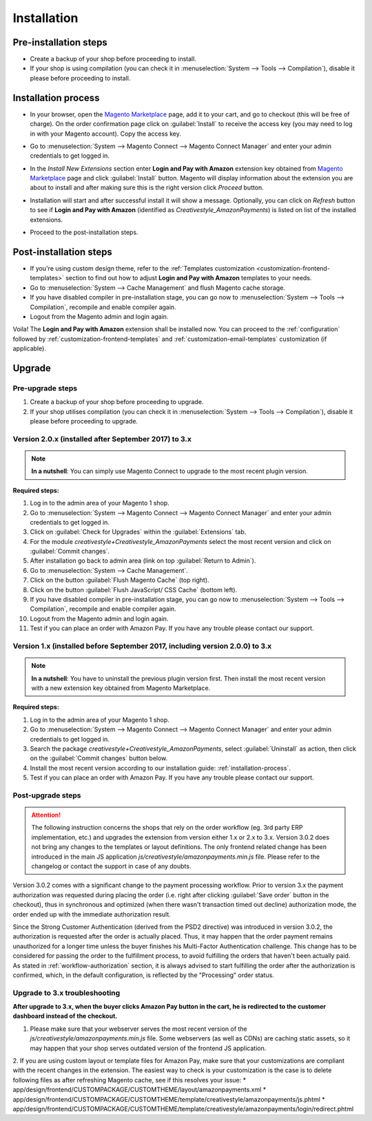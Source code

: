 .. _installation:

Installation
============

Pre-installation steps
----------------------

* Create a backup of your shop before proceeding to install.
* If your shop is using compilation (you can check it in :menuselection:`System --> Tools --> Compilation`), disable it please before proceeding to install.


.. _installation-process:

Installation process
--------------------

* In your browser, open the `Magento Marketplace <https://marketplace.magento.com/creativestyle-creativestyle-amazonpayments.html>`_ page, add it to your cart, and go to checkout (this will be free of charge). On the order confirmation page click on :guilabel:`Install` to receive the access key (you may need to log in with your Magento account). Copy the access key.

.. image:: /images/1.7.2/installation_step_1.png

* Go to :menuselection:`System --> Magento Connect --> Magento Connect Manager` and enter your admin credentials to get logged in.

.. image:: /images/1.7.2/installation_step_2.png

* In the `Install New Extensions` section enter **Login and Pay with Amazon** extension key obtained from `Magento Marketplace <https://marketplace.magento.com/creativestyle-creativestyle-amazonpayments.html>`_ page and click :guilabel:`Install` button. Magento will display information about the extension you are about to install and after making sure this is the right version click `Proceed` button.

.. image:: /images/1.7.2/installation_step_3.png

* Installation will start and after successful install it will show a message. Optionally, you can click on `Refresh` button to see if **Login and Pay with Amazon** (identified as `Creativestyle_AmazonPayments`) is listed on list of the installed extensions.

.. image:: /images/1.7.2/installation_step_4.png

* Proceed to the post-installation steps.

Post-installation steps
-----------------------

* If you're using custom design theme, refer to the :ref:`Templates customization <customization-frontend-templates>` section to find out how to adjust **Login and Pay with Amazon** templates to your needs.
* Go to :menuselection:`System --> Cache Management` and flush Magento cache storage.
* If you have disabled compiler in pre-installation stage, you can go now to :menuselection:`System --> Tools --> Compilation`, recompile and enable compiler again.
* Logout from the Magento admin and login again.

Voila! The **Login and Pay with Amazon** extension shall be installed now. You can proceed to the :ref:`configuration` followed by :ref:`customization-frontend-templates` and :ref:`customization-email-templates` customization (if applicable).


Upgrade
-------

Pre-upgrade steps
~~~~~~~~~~~~~~~~~

1. Create a backup of your shop before proceeding to upgrade.
2. If your shop utilises compilation (you can check it in :menuselection:`System --> Tools --> Compilation`), disable it please before proceeding to upgrade.


Version 2.0.x (installed after September 2017) to 3.x
~~~~~~~~~~~~~~~~~~~~~~~~~~~~~~~~~~~~~~~~~~~~~~~~~~~~~

.. note:: **In a nutshell**: You can simply use Magento Connect to upgrade to the most recent plugin version.

**Required steps:**

1. Log in to the admin area of your Magento 1 shop.
2. Go to :menuselection:`System --> Magento Connect --> Magento Connect Manager` and enter your admin credentials to get logged in.
3. Click on :guilabel:`Check for Upgrades` within the :guilabel:`Extensions` tab.
4. For the module `creativestyle+Creativestyle_AmazonPayments` select the most recent version and click on :guilabel:`Commit changes`.
5. After installation go back to admin area (link on top :guilabel:`Return to Admin`).
6. Go to :menuselection:`System --> Cache Management`.
7. Click on the button :guilabel:`Flush Magento Cache` (top right).
8. Click on the button :guilabel:`Flush JavaScript/ CSS Cache` (bottom left).
9. If you have disabled compiler in pre-installation stage, you can go now to :menuselection:`System --> Tools --> Compilation`, recompile and enable compiler again.
10. Logout from the Magento admin and login again.
11. Test if you can place an order with Amazon Pay. If you have any trouble please contact our support.

Version 1.x (installed before September 2017, including version 2.0.0) to 3.x
~~~~~~~~~~~~~~~~~~~~~~~~~~~~~~~~~~~~~~~~~~~~~~~~~~~~~~~~~~~~~~~~~~~~~~~~~~~~~

.. note:: **In a nutshell**: You have to uninstall the previous plugin version first. Then install the most recent version with a new extension key obtained from Magento Marketplace.

**Required steps:**

1. Log in to the admin area of your Magento 1 shop.
2. Go to :menuselection:`System --> Magento Connect --> Magento Connect Manager` and enter your admin credentials to get logged in.
3. Search the package `creativestyle+Creativestyle_AmazonPayments`, select :guilabel:`Uninstall` as action, then click on the :guilabel:`Commit changes` button below.
4. Install the most recent version according to our installation guide: :ref:`installation-process`.
5. Test if you can place an order with Amazon Pay. If you have any trouble please contact our support.


Post-upgrade steps
~~~~~~~~~~~~~~~~~~

.. attention:: The following instruction concerns the shops that rely on the order workflow (eg. 3rd party ERP implementation, etc.) and upgrades the extension from version either 1.x or 2.x to 3.x. Version 3.0.2 does not bring any changes to the templates or layout definitions. The only frontend related change has been introduced in the main JS application `js/creativestyle/amazonpayments.min.js` file. Please refer to the changelog or contact the support in case of any doubts.

Version 3.0.2 comes with a significant change to the payment processing workflow. Prior to version 3.x the payment authorization was requested during placing the order (i.e. right after clicking :guilabel:`Save order` button in the checkout), thus in synchronous and optimized (when there wasn't transaction timed out decline) authorization mode, the order ended up with the immediate authorization result.

Since the Strong Customer Authentication (derived from the PSD2 directive) was introduced in version 3.0.2, the authorization is requested after the order is actually placed. Thus, it may happen that the order payment remains unauthorized for a longer time unless the buyer finishes his Multi-Factor Authentication challenge. This change has to be considered for passing the order to the fulfillment process, to avoid fulfilling the orders that haven't been actually paid. As stated in :ref:`workflow-authorization` section, it is always advised to start fulfilling the order after the authorization is confirmed, which, in the default configuration, is reflected by the "Processing" order status.


Upgrade to 3.x troubleshooting
~~~~~~~~~~~~~~~~~~~~~~~~~~~~~~

**After upgrade to 3.x, when the buyer clicks Amazon Pay button in the cart, he is redirected to the customer dashboard instead of the checkout.**

1. Please make sure that your webserver serves the most recent version of the `js/creativestyle/amazonpayments.min.js` file. Some webservers (as well as CDNs) are caching static assets, so it may happen that your shop serves outdated version of the frontend JS application.

2. If you are using custom layout or template files for Amazon Pay, make sure that your customizations are compliant with the recent changes in the extension. The easiest way to check is your customization is the case is to delete following files as after refreshing Magento cache, see if this resolves your issue:
* app/design/frontend/CUSTOMPACKAGE/CUSTOMTHEME/layout/amazonpayments.xml
* app/design/frontend/CUSTOMPACKAGE/CUSTOMTHEME/template/creativestyle/amazonpayments/js.phtml
* app/design/frontend/CUSTOMPACKAGE/CUSTOMTHEME/template/creativestyle/amazonpayments/login/redirect.phtml
